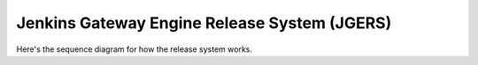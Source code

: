 .. _tut:

###############################################
Jenkins Gateway Engine Release System (JGERS)
###############################################

Here's the sequence diagram for how the release system works.

.. uml::

    @startuml

    title Jenkins Gateway Engine Release System (JGERS)

    autonumber

    actor "GWE Developer" as GWEDev
    database "\nGWE\n\nGit Repository" as GWERepo
    control "\nJGERS Job\n\nGWE Master" as JGWEMstr
    database "\nLatest\nGWE\nBuild\nArtifacts" as GWEArt
    actor "Application Developer" as AppDev
    database "\nApplication\n\nGit Repository" as AppRepo
    control "\nJGERS Job\n\nApplication Master" as AppMstr
    database "\nLatest\nApplication\nBuild" as AppArt


    == Gateway\nEngine\nDevelopment ==

    note over GWEDev
        A Gateway Engine
        Developer commits
        features and fixes
        to the GWE code-base.
    end note

    ' GWE Sequences
    GWEDev -> GWERepo
    JGWEMstr -> GWERepo: Jenkins detects SCM change
    JGWEMstr -> GWEArt: Jenkins checks out GWE source\ncode, runs tests and\ncreates artifacts.

    == Custom\nApplication\nDevelopment ==

    note over AppDev
        An Application developer 
        wants to write an application
        on a gateway device that,
        for instance, communicates
        via Bluetooth to a bunch 
        of BLE sensor nodes.
    end note

    ' Application sequences
    AppDev -> AppRepo: Developer pushes features and/or\nfixes to her gateway application.
    AppMstr -> AppRepo: Jenkins detects SCM change
    AppMstr -> AppMstr: Jenkins checks out Application source\ncode, runs tests and performs other\nactions the Developer specifies
    AppMstr o<- GWEArt: Jenkins copies latest GWE Build\nto local Jenkins Workspace.

    == Packaging\n\nGateway Engine Installer\n\nand\n\nOTAU Content Area package ==

    AppMstr -> AppMstr: Jenkins runs 'packager.sh'\nfrom GWE Build.
    AppMstr -> AppMstr: The 'packager.sh' script uses the 'gwe.build'\nfile's 'gwe_build()' function from\nthe 'device-client' dependency\nto build the 'device-client' library\ninto the 'apps_to_install'\ndirectory. This is always done by default so\nevery installed application on the\ngateway has access to the 'Protocol Layer'.\n\nThis is a full-featured\nExosite API library.
    AppMstr -> AppMstr: The 'packager.sh' script uses 'gwe.build' file's\n'apps_to_install()' function from the Developer's\nApplication to build any and all application,\nplatform or hardware dependencies into\nthe gateway.\n\nEach dependency described in the 'apps_to_install()'\nfunction must have its own 'gwe.build'\nsource file for 'packager.sh' to build from.
    AppMstr -> AppMstr: The 'packager.sh' script uses 'gwe.build' file's\n'otau_tar_excludes()' function from the Developer's\nApplication to build a list of files\nthat the developer wants to be\nexcluded from all OTAU packages.\n\nThis mechanism is provided to keep OTAU packages\nsmall and only deliver what is truly\nneeded for OTA application updates.
    AppMstr ->AppMstr: The 'packager.sh' script creates a unique\nBuild ID from GWE and device-client git hashes.\n\nThis Build ID is used in every 'engine_report'.\n\nTo add another unique Build ID onto this\nuse the 'build_id()' function in 'gwe.build' to\necho your unique id.
    AppMstr -> AppMstr: The 'packager.sh' script uses 'gwe.build' file's\n'gateway-engine-configuration()' function\nfrom the Developer's Application to build\nGWE's 'Gateway.cfg' file.
    AppMstr -> AppMstr: The 'packager.sh' script uses 'gwe.build' file's\n'install_commands()' function\nfrom the Developer's Application to build the\n 'install_commands.sh' script that is run\nwhen Gateway Engine is installed on the Gateway.\n\nThis mechanism provides a way to run\ncustom commands at the time of installation.\n\nCommon use-cases include installing python\nmodules with pip and using apt-get\nfor other software installation.
    AppMstr -> AppArt: The 'packager.sh' script creates the\nbase-install package in the form of a tarball.\n\nThe naming convention is\n\n${BUILD_NUMBER}_${BUILD_ID}.tar.gz.\n\nThe filename of this build is stored in\nthe file named 'release_id.txt'.
    AppMstr -> AppArt: The 'packager.sh' script creates the\nOTAU-install package in the form of a tarball.\n\nThis is where the otau_tar_excludes() function\nfrom 'gwe.build' comes in handy.\n\nThe naming convention is\n\ngwe.v${BUILD_NUMBER}.tar.gz.\n\nThe filename of this build is stored in\nthe file named 'otau_id.txt'.

    == Sharing and Uploading\n\nGateway Engine Releases\n\nand\n\nOTAU packages ==

    control "\nJGERS Job\n\nGateway Engine\n\nAmazon Uploader" as GWEUploader
    database "\nAmazon\n\nS3 Client\n\nDownloads Area" as Amazon
    actor "Modem/Gateway Manufacturer" as Manufacturer
    control "\nJGERS Job\n\nGateway Engine\n\nExosite Content Uploader" as OTAUUploader
    database "\nGateway Engine\n\nClient Model\n\nContent Area" as ContentArea
    control "\nExoline, script, webapp, etc.\nthat sends the install command\nto any given gateway in the field for\ndownload and install." as Exoline
    entity "\nExosite GWE\nclient." as OnepClient
    entity "\nA Gateway\nin\nthe\nfield" as GW

    GWEUploader o<- AppArt: Optional JGERS Job to upload the\nlatest GWE Install Package to\nAmazon's S3 Client Downloads area.\n\nThis generates a hyperlink you can share\nwith the gateway manufacturer so\nthey can access the latest build.
    GWEUploader -> Amazon: Uploads Gateway Engine Installer to\nAmazon S3 Client Downloads Area.
    Manufacturer o<- Amazon: Manufacturer downloads Gateway Engine\nInstaller and ships modems to Exosite customer.
    OTAUUploader o<- AppArt: Optional JGERS Job to upload the\nlatest GWE Install Package to\nthe <VENDOR_gwe_v1> client model content Area.
    OTAUUploader -> ContentArea: Uploads OTAU package to client model content area.
    Exoline -> OnepClient: Send install command to\nExosite GWE client.
    GW o<- ContentArea: The gateway in the field downloads\nand installs the OTAU package.

    == The end. ==








    @enduml